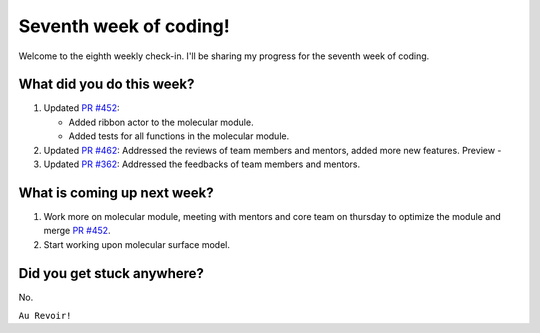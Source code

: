 Seventh week of coding!
=======================

.. post:: July 26 2021
   :author: Sajag Swami
   :tags: google
   :category: gsoc

Welcome to the eighth weekly check-in. I'll be sharing my progress for the seventh week of coding.

What did you do this week?
--------------------------

#. Updated `PR #452`_:

   -  Added ribbon actor to the molecular module.
   -  Added tests for all functions in the molecular module.

#. Updated `PR #462`_: Addressed the reviews of team members and
   mentors, added more new features. Preview -
   |image1|
#. Updated `PR #362`_: Addressed the feedbacks of team members and
   mentors.

What is coming up next week?
----------------------------

#. Work more on molecular module, meeting with mentors and core team on
   thursday to optimize the module and merge `PR #452`_.
#. Start working upon molecular surface model.

Did you get stuck anywhere?
---------------------------

No.

.. _PR #452: https://github.com/fury-gl/fury/pull/452
.. _PR #462: https://github.com/fury-gl/fury/pull/462
.. _PR #362: https://github.com/fury-gl/fury/pull/362

.. |image1| image:: https://user-images.githubusercontent.com/65067354/126382288-b755c01d-8010-43ab-87db-2f1a4fb5b015.png
   :width: 300px
   :height: 300px

``Au Revoir!``

